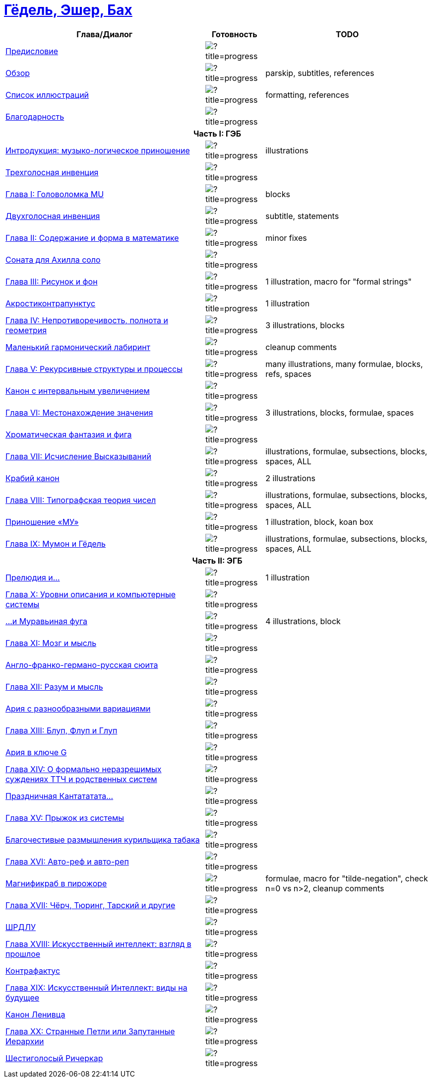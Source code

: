 = link:main.tex[Гёдель, Эшер, Бах]

[%header,cols="~,~,~a"]
|===
| Глава/Диалог | Готовность | TODO

| link:parts/preface.tex[Предисловие]
| image:https://progress-bar.dev/100/?title=progress[]
|

| link:parts/overview.tex[Обзор]
| image:https://progress-bar.dev/80/?title=progress[]
| parskip, subtitles, references

| link:parts/illustrations.tex[Список иллюcтраций]
| image:https://progress-bar.dev/10/?title=progress[]
| formatting, references

| link:parts/acknowledment.tex[Благодарность]
| image:https://progress-bar.dev/100/?title=progress[]
|

3+^h| Часть I: ГЭБ

| link:parts/introduction.tex[Интродукция: музыко-логическое приношение]
| image:https://progress-bar.dev/85/?title=progress[]
| illustrations

| link:parts/dial01.tex[Трехголосная инвенция]
| image:https://progress-bar.dev/100/?title=progress[]
|

| link:parts/ch01.tex[Глава I: Головоломка MU]
| image:https://progress-bar.dev/95/?title=progress[]
| blocks

| link:parts/dial02.tex[Двухголосная инвенция]
| image:https://progress-bar.dev/90/?title=progress[]
| subtitle, statements

| link:parts/ch02.tex[Глава II: Содержание и форма в математике]
| image:https://progress-bar.dev/95/?title=progress[]
| minor fixes

| link:parts/dial03.tex[Соната для Ахилла соло]
| image:https://progress-bar.dev/100/?title=progress[]
|

| link:parts/ch03.tex[Глава III: Рисунок и фон]
| image:https://progress-bar.dev/90/?title=progress[]
| 1 illustration, macro for "formal strings"

| link:parts/dial04.tex[Акростиконтрапунктус]
| image:https://progress-bar.dev/90/?title=progress[]
| 1 illustration

| link:parts/ch04.tex[Глава IV: Непротиворечивость, полнота и геометрия]
| image:https://progress-bar.dev/80/?title=progress[]
| 3 illustrations, blocks

| link:parts/dial05.tex[Маленький гармонический лабиринт]
| image:https://progress-bar.dev/99/?title=progress[]
| cleanup comments

| link:parts/ch05.tex[Глава V: Рекурсивные структуры и процессы]
| image:https://progress-bar.dev/20/?title=progress[]
| many illustrations, many formulae, blocks, refs, spaces

| link:parts/dial06.tex[Канон с интервальным увеличением]
| image:https://progress-bar.dev/100/?title=progress[]
|

| link:parts/ch06.tex[Глава VI: Местонахождение значения]
| image:https://progress-bar.dev/30/?title=progress[]
| 3 illustrations, blocks, formulae, spaces

| link:parts/dial07.tex[Хроматическая фантазия и фига]
| image:https://progress-bar.dev/100/?title=progress[]
|

| link:parts/ch07.tex[Глава VII: Исчисление Высказываний]
| image:https://progress-bar.dev/10/?title=progress[]
| illustrations, formulae, subsections, blocks, spaces, ALL

| link:parts/dial08.tex[Крабий канон]
| image:https://progress-bar.dev/90/?title=progress[]
| 2 illustrations

| link:parts/ch08.tex[Глава VIII: Типографская теория чисел]
| image:https://progress-bar.dev/30/?title=progress[]
| illustrations, formulae, subsections, blocks, spaces, ALL

| link:parts/dial09.tex[Приношение «МУ»]
| image:https://progress-bar.dev/80/?title=progress[]
| 1 illustration, block, koan box

| link:parts/ch09.tex[Глава IX: Мумон и Гёдель]
| image:https://progress-bar.dev/10/?title=progress[]
| illustrations, formulae, subsections, blocks, spaces, ALL

3+^h| Часть II: ЭГБ

| link:parts/dial10.tex[Прелюдия и...]
| image:https://progress-bar.dev/90/?title=progress[]
| 1 illustration

| link:parts/ch10.tex[Глава X: Уровни описания и компьютерные системы]
| image:https://progress-bar.dev/0/?title=progress[]
|

| link:parts/dial11.tex[...и Муравьиная фуга]
| image:https://progress-bar.dev/80/?title=progress[]
| 4 illustrations, block

| link:parts/ch11.tex[Глава XI: Мозг и мысль]
| image:https://progress-bar.dev/0/?title=progress[]
|

| link:parts/dial12.tex[Англо-франко-германо-русская сюита]
| image:https://progress-bar.dev/0/?title=progress[]
|

| link:parts/ch12.tex[Глава XII: Разум и мысль]
| image:https://progress-bar.dev/0/?title=progress[]
|

| link:parts/dial13.tex[Ария с разнообразными вариациями]
| image:https://progress-bar.dev/0/?title=progress[]
|

| link:parts/ch13.tex[Глава XIII: Блуп, Флуп и Глуп]
| image:https://progress-bar.dev/0/?title=progress[]
|

| link:parts/dial14.tex[Ария в ключе G]
| image:https://progress-bar.dev/0/?title=progress[]
|

| link:parts/ch14.tex[Глава XIV: О формально неразрешимых суждениях ТТЧ и родственных систем]
| image:https://progress-bar.dev/0/?title=progress[]
|

| link:parts/dial15.tex[Праздничная Кантататата...]
| image:https://progress-bar.dev/0/?title=progress[]
|

| link:parts/ch15.tex[Глава XV: Прыжок из системы]
| image:https://progress-bar.dev/0/?title=progress[]
|

| link:parts/dial16.tex[Благочестивые размышления курильщика табака]
| image:https://progress-bar.dev/0/?title=progress[]
|

| link:parts/ch16.tex[Глава XVI: Авто-реф и авто-реп]
| image:https://progress-bar.dev/0/?title=progress[]
|

| link:parts/dial17.tex[Магнификраб в пирожоре]
| image:https://progress-bar.dev/70/?title=progress[]
| formulae, macro for "tilde-negation", check n=0 vs n>2, cleanup comments

| link:parts/ch17.tex[Глава XVII: Чёрч, Тюринг, Тарский и другие]
| image:https://progress-bar.dev/0/?title=progress[]
|

| link:parts/dial18.tex[ШРДЛУ]
| image:https://progress-bar.dev/0/?title=progress[]
|

| link:parts/ch18.tex[Глава XVIII: Искусственный интеллект: взгляд в прошлое]
| image:https://progress-bar.dev/0/?title=progress[]
|

| link:parts/dial19.tex[Контрафактус]
| image:https://progress-bar.dev/0/?title=progress[]
|

| link:parts/ch19.tex[Глава XIX: Искусственный Интеллект: виды на будущее]
| image:https://progress-bar.dev/0/?title=progress[]
|

| link:parts/dial20.tex[Канон Ленивца]
| image:https://progress-bar.dev/0/?title=progress[]
|

| link:parts/ch20.tex[Глава XX: Странные Петли или Запутанные Иерархии]
| image:https://progress-bar.dev/0/?title=progress[]
|

| link:parts/dial21.tex[Шестиголосый Ричеркар]
| image:https://progress-bar.dev/0/?title=progress[]
|
|===

// https://img.shields.io/badge/progress-0%25-red?labelColor=blue
// https://img.shields.io/badge/progress-20%25-orange?labelColor=blue
// https://img.shields.io/badge/progress-50%25-yellow?labelColor=blue
// https://img.shields.io/badge/progress-90%25-green?labelColor=blue

// https://progress-bar.dev/50/?title=progress
// https://progress-bar.dev/0/?title=Text
// https://progress-bar.dev/0/?title=Illustrations&scale=10&suffix=+of+10
